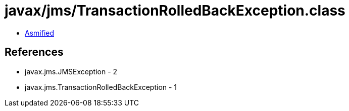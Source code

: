 = javax/jms/TransactionRolledBackException.class

 - link:TransactionRolledBackException-asmified.java[Asmified]

== References

 - javax.jms.JMSException - 2
 - javax.jms.TransactionRolledBackException - 1
